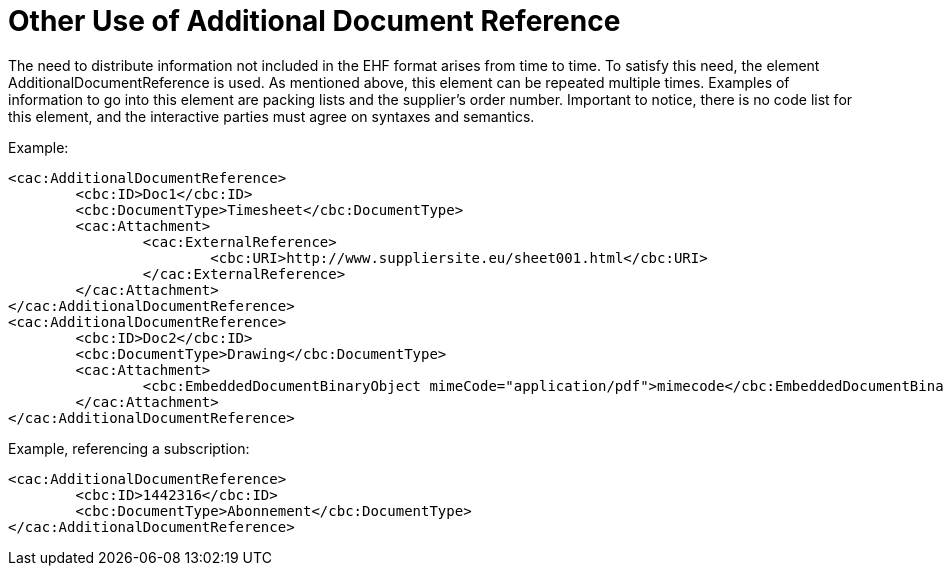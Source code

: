 = Other Use of Additional Document Reference

The need to distribute information not included in the EHF format arises from time to time. To satisfy this need, the element AdditionalDocumentReference is used. As mentioned above, this element can be repeated multiple times. Examples of information to go into this element are packing lists and the supplier’s order number.
Important to notice, there is no code list for this element, and the interactive parties must agree on syntaxes and semantics.

Example:
[source,xml]
----
<cac:AdditionalDocumentReference>
	<cbc:ID>Doc1</cbc:ID>
	<cbc:DocumentType>Timesheet</cbc:DocumentType>
	<cac:Attachment>
		<cac:ExternalReference>
			<cbc:URI>http://www.suppliersite.eu/sheet001.html</cbc:URI>
		</cac:ExternalReference>
	</cac:Attachment>
</cac:AdditionalDocumentReference>
<cac:AdditionalDocumentReference>
	<cbc:ID>Doc2</cbc:ID>
	<cbc:DocumentType>Drawing</cbc:DocumentType>
	<cac:Attachment>
		<cbc:EmbeddedDocumentBinaryObject mimeCode="application/pdf">mimecode</cbc:EmbeddedDocumentBinaryObject>
	</cac:Attachment>
</cac:AdditionalDocumentReference>
----

Example, referencing a subscription:
[source,xml]
----
<cac:AdditionalDocumentReference>
	<cbc:ID>1442316</cbc:ID>
	<cbc:DocumentType>Abonnement</cbc:DocumentType>
</cac:AdditionalDocumentReference>
----
